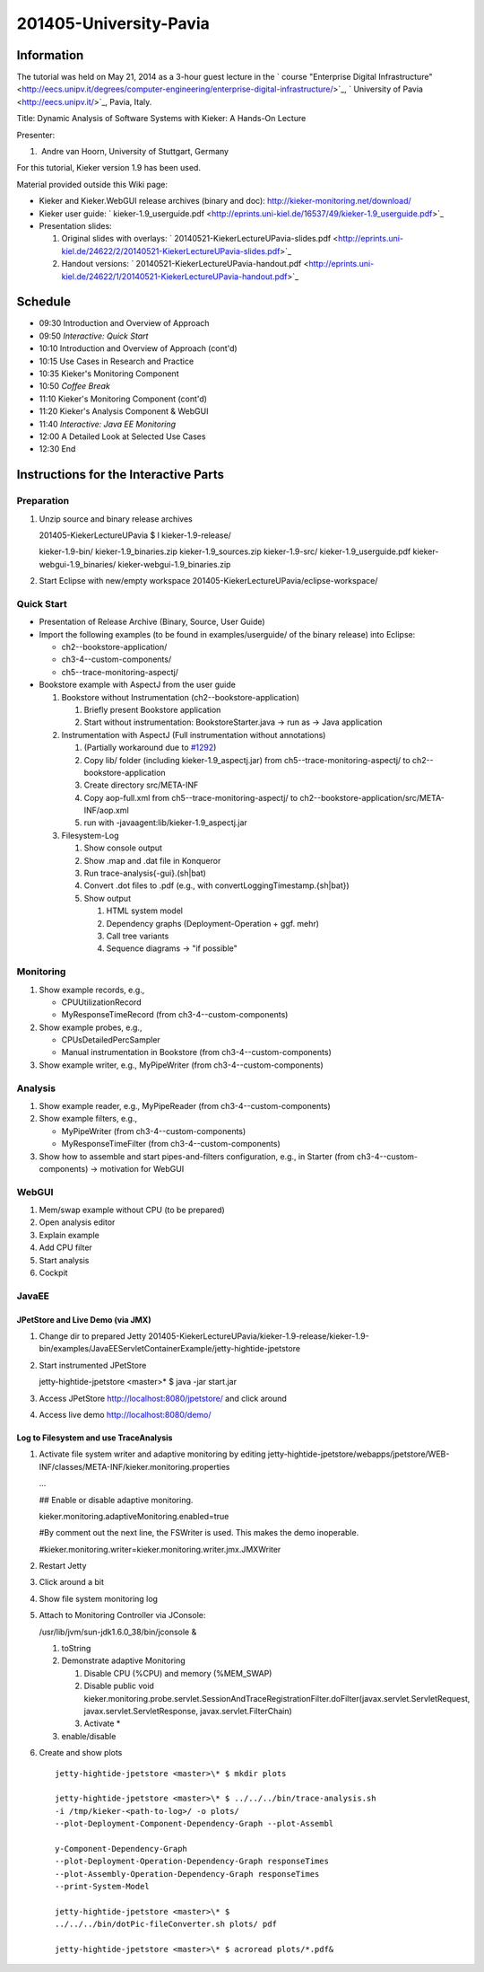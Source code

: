 .. _lectures-university-pavia:
 
201405-University-Pavia 
=======================

Information
-----------

The tutorial was held on May 21, 2014 as a 3-hour guest lecture in the
` course "Enterprise Digital
Infrastructure" <http://eecs.unipv.it/degrees/computer-engineering/enterprise-digital-infrastructure/>`_,
` University of Pavia <http://eecs.unipv.it/>`_, Pavia, Italy.

Title: Dynamic Analysis of Software Systems with Kieker: A Hands-On
Lecture

Presenter:

1.  Andre van Hoorn, University of Stuttgart, Germany

For this tutorial, Kieker version 1.9 has been used.

Material provided outside this Wiki page:

-  Kieker and Kieker.WebGUI release archives (binary and doc):
   http://kieker-monitoring.net/download/
-  Kieker user guide:
   ` kieker-1.9_userguide.pdf <http://eprints.uni-kiel.de/16537/49/kieker-1.9_userguide.pdf>`_
-  Presentation slides:

   1. Original slides with overlays:
      ` 20140521-KiekerLectureUPavia-slides.pdf <http://eprints.uni-kiel.de/24622/2/20140521-KiekerLectureUPavia-slides.pdf>`_
   2. Handout versions:
      ` 20140521-KiekerLectureUPavia-handout.pdf <http://eprints.uni-kiel.de/24622/1/20140521-KiekerLectureUPavia-handout.pdf>`_

Schedule
--------

-  09:30 Introduction and Overview of Approach
-  09:50 *Interactive: Quick Start*
-  10:10 Introduction and Overview of Approach (cont'd)
-  10:15 Use Cases in Research and Practice
-  10:35 Kieker's Monitoring Component
-  10:50 *Coffee Break*
-  11:10 Kieker's Monitoring Component (cont'd)
-  11:20 Kieker's Analysis Component & WebGUI
-  11:40 *Interactive: Java EE Monitoring*
-  12:00 A Detailed Look at Selected Use Cases
-  12:30 End

Instructions for the Interactive Parts
--------------------------------------

Preparation
~~~~~~~~~~~

1. Unzip source and binary release archives

   201405-KiekerLectureUPavia $ l kieker-1.9-release/

   kieker-1.9-bin/ kieker-1.9_binaries.zip kieker-1.9_sources.zip
   kieker-1.9-src/ kieker-1.9_userguide.pdf kieker-webgui-1.9_binaries/
   kieker-webgui-1.9_binaries.zip

2. Start Eclipse with new/empty workspace
   201405-KiekerLectureUPavia/eclipse-workspace/

Quick Start
~~~~~~~~~~~

-  Presentation of Release Archive (Binary, Source, User Guide)
-  Import the following examples (to be found in examples/userguide/ of
   the binary release) into Eclipse:

   -  ch2--bookstore-application/
   -  ch3-4--custom-components/
   -  ch5--trace-monitoring-aspectj/

-  Bookstore example with AspectJ from the user guide

   1. Bookstore without Instrumentation (ch2--bookstore-application)

      1. Briefly present Bookstore application
      2. Start without instrumentation: BookstoreStarter.java -> run as
         -> Java application

   2. Instrumentation with AspectJ (Full instrumentation without
      annotations)

      1. (Partially workaround due to
         `#1292 <http://kieker.uni-kiel.de/trac/ticket/1292>`_)
      2. Copy lib/ folder (including kieker-1.9_aspectj.jar) from
         ch5--trace-monitoring-aspectj/ to ch2--bookstore-application
      3. Create directory src/META-INF
      4. Copy aop-full.xml from ch5--trace-monitoring-aspectj/ to
         ch2--bookstore-application/src/META-INF/aop.xml
      5. run with -javaagent:lib/kieker-1.9_aspectj.jar

   3. Filesystem-Log

      1. Show console output
      2. Show .map and .dat file in Konqueror
      3. Run trace-analysis{-gui}.(sh|bat)
      4. Convert .dot files to .pdf (e.g., with
         convertLoggingTimestamp.{sh|bat})
      5. Show output

         1. HTML system model
         2. Dependency graphs (Deployment-Operation + ggf. mehr)
         3. Call tree variants
         4. Sequence diagrams -> "if possible"

Monitoring
~~~~~~~~~~

1. Show example records, e.g.,

   -  CPUUtilizationRecord
   -  MyResponseTimeRecord (from ch3-4--custom-components)

2. Show example probes, e.g.,

   -  CPUsDetailedPercSampler
   -  Manual instrumentation in Bookstore (from
      ch3-4--custom-components)

3. Show example writer, e.g., MyPipeWriter (from
   ch3-4--custom-components)

Analysis
~~~~~~~~

1. Show example reader, e.g., MyPipeReader (from
   ch3-4--custom-components)
2. Show example filters, e.g.,

   -  MyPipeWriter (from ch3-4--custom-components)
   -  MyResponseTimeFilter (from ch3-4--custom-components)

3. Show how to assemble and start pipes-and-filters configuration, e.g.,
   in Starter (from ch3-4--custom-components) -> motivation for WebGUI

WebGUI
~~~~~~

1. Mem/swap example without CPU (to be prepared)
2. Open analysis editor
3. Explain example
4. Add CPU filter
5. Start analysis
6. Cockpit

JavaEE
~~~~~~

JPetStore and Live Demo (via JMX)
^^^^^^^^^^^^^^^^^^^^^^^^^^^^^^^^^

1. Change dir to prepared Jetty
   201405-KiekerLectureUPavia/kieker-1.9-release/kieker-1.9-bin/examples/JavaEEServletContainerExample/jetty-hightide-jpetstore
2. Start instrumented JPetStore

   jetty-hightide-jpetstore <master>\* $ java -jar start.jar

3. Access JPetStore http://localhost:8080/jpetstore/ and click around
4. Access live demo http://localhost:8080/demo/

Log to Filesystem and use TraceAnalysis
^^^^^^^^^^^^^^^^^^^^^^^^^^^^^^^^^^^^^^^

1. Activate file system writer and adaptive monitoring by editing
   jetty-hightide-jpetstore/webapps/jpetstore/WEB-INF/classes/META-INF/kieker.monitoring.properties

   ...

   ## Enable or disable adaptive monitoring.

   kieker.monitoring.adaptiveMonitoring.enabled=true

   #By comment out the next line, the FSWriter is used. This makes the
   demo inoperable.

   #kieker.monitoring.writer=kieker.monitoring.writer.jmx.JMXWriter

2. Restart Jetty
3. Click around a bit
4. Show file system monitoring log
5. Attach to Monitoring Controller via JConsole:

   /usr/lib/jvm/sun-jdk1.6.0_38/bin/jconsole &

   1. toString
   2. Demonstrate adaptive Monitoring

      1. Disable CPU (%CPU) and memory (%MEM_SWAP)
      2. Disable public void
         kieker.monitoring.probe.servlet.SessionAndTraceRegistrationFilter.doFilter(javax.servlet.ServletRequest,
         javax.servlet.ServletResponse, javax.servlet.FilterChain)
      3. Activate \*

   3. enable/disable

6. Create and show plots
   ::
      
      jetty-hightide-jpetstore <master>\* $ mkdir plots
      
      jetty-hightide-jpetstore <master>\* $ ../../../bin/trace-analysis.sh
      -i /tmp/kieker-<path-to-log>/ -o plots/
      --plot-Deployment-Component-Dependency-Graph --plot-Assembl
      
      y-Component-Dependency-Graph
      --plot-Deployment-Operation-Dependency-Graph responseTimes
      --plot-Assembly-Operation-Dependency-Graph responseTimes
      --print-System-Model
      
      jetty-hightide-jpetstore <master>\* $
      ../../../bin/dotPic-fileConverter.sh plots/ pdf
      
      jetty-hightide-jpetstore <master>\* $ acroread plots/*.pdf&

